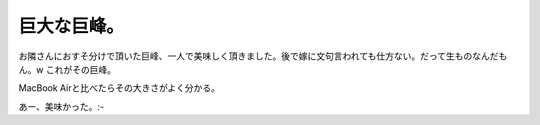 ﻿巨大な巨峰。
############


お隣さんにおすそ分けで頂いた巨峰、一人で美味しく頂きました。後で嫁に文句言われても仕方ない。だって生ものなんだもん。w
これがその巨峰。

MacBook Airと比べたらその大きさがよく分かる。

あー、美味かった。:-



.. author:: mkouhei
.. categories:: 生活, 
.. tags::


